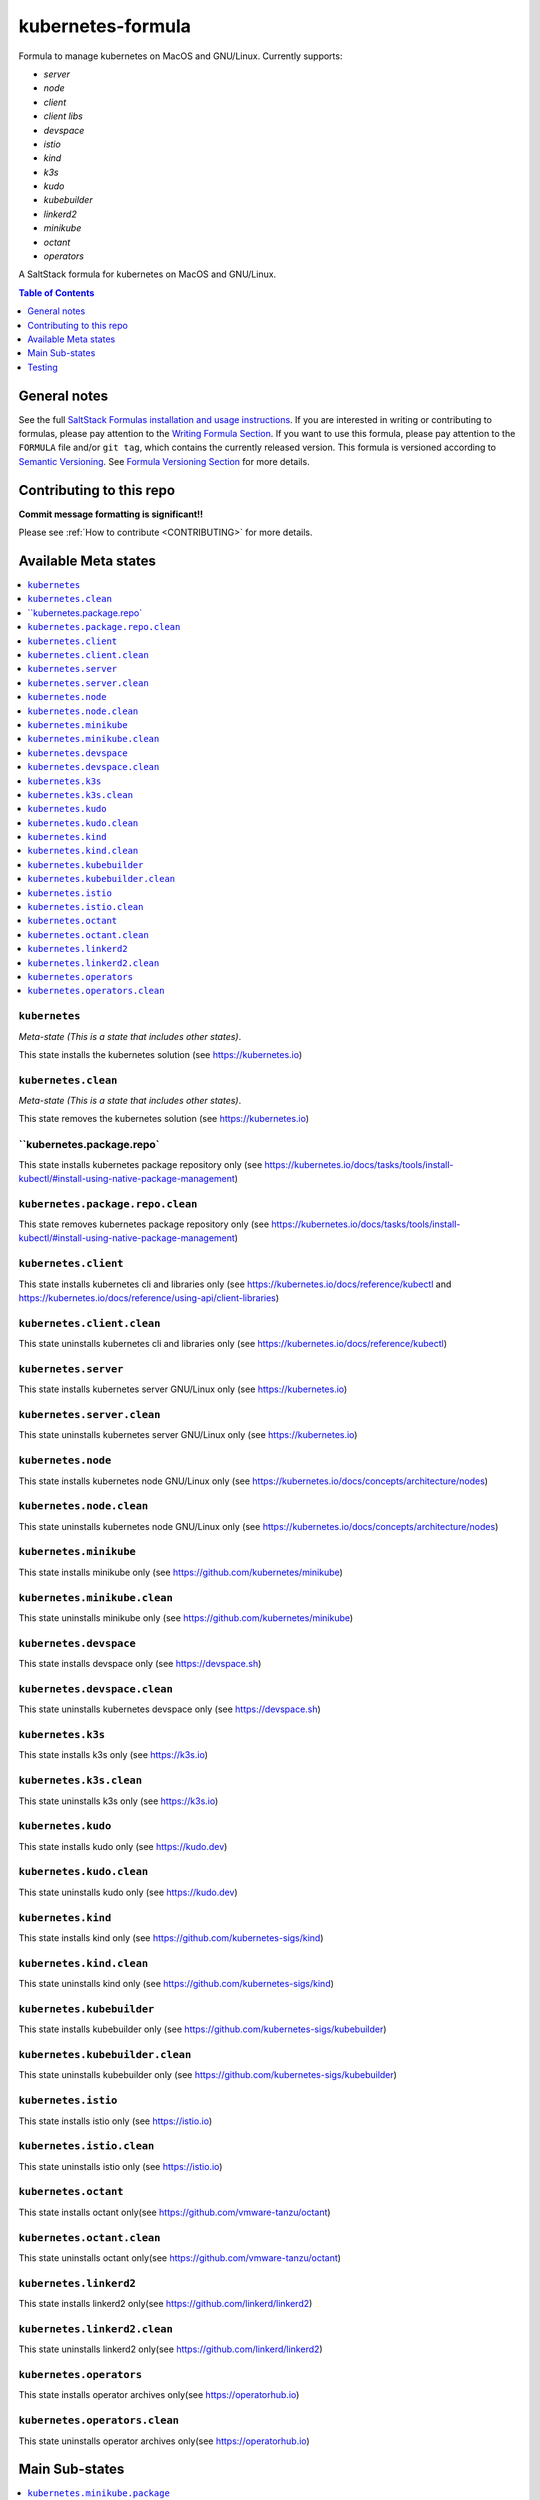 .. _readme:

kubernetes-formula
==================

Formula to manage kubernetes on MacOS and GNU/Linux. Currently supports:

* `server`
* `node`
* `client`
* `client libs`
* `devspace`
* `istio`
* `kind`
* `k3s`
* `kudo`
* `kubebuilder`
* `linkerd2`
* `minikube`
* `octant`
* `operators`


|img_travis| |img_sr|

.. |img_travis| image:: https://travis-ci.com/saltstack-formulas/kubernetes-formula.svg?branch=master
   :alt: Travis CI Build Status
   :scale: 100%
   :target: https://travis-ci.com/saltstack-formulas/kubernetes-formula
.. |img_sr| image:: https://img.shields.io/badge/%20%20%F0%9F%93%A6%F0%9F%9A%80-semantic--release-e10079.svg
   :alt: Semantic Release
   :scale: 100%
   :target: https://github.com/semantic-release/semantic-release

A SaltStack formula for kubernetes on MacOS and GNU/Linux.

.. contents:: **Table of Contents**
   :depth: 1

General notes
-------------

See the full `SaltStack Formulas installation and usage instructions
<https://docs.saltstack.com/en/latest/topics/development/conventions/formulas.html>`_.  If you are interested in writing or contributing to formulas, please pay attention to the `Writing Formula Section
<https://docs.saltstack.com/en/latest/topics/development/conventions/formulas.html#writing-formulas>`_. If you want to use this formula, please pay attention to the ``FORMULA`` file and/or ``git tag``, which contains the currently released version. This formula is versioned according to `Semantic Versioning <http://semver.org/>`_.  See `Formula Versioning Section <https://docs.saltstack.com/en/latest/topics/development/conventions/formulas.html#versioning>`_ for more details.

Contributing to this repo
-------------------------

**Commit message formatting is significant!!**

Please see :ref:`How to contribute <CONTRIBUTING>` for more details.

Available Meta states
----------------------

.. contents::
   :local:

``kubernetes``
^^^^^^^^^^^^^^

*Meta-state (This is a state that includes other states)*.

This state installs the kubernetes solution (see https://kubernetes.io)

``kubernetes.clean``
^^^^^^^^^^^^^^^^^^^^

*Meta-state (This is a state that includes other states)*.

This state removes the kubernetes solution (see https://kubernetes.io)

``kubernetes.package.repo`
^^^^^^^^^^^^^^^^^^^^^^^^^^^

This state installs kubernetes package repository only (see https://kubernetes.io/docs/tasks/tools/install-kubectl/#install-using-native-package-management)

``kubernetes.package.repo.clean``
^^^^^^^^^^^^^^^^^^^^^^^^^^^^^^^^^

This state removes kubernetes package repository only (see https://kubernetes.io/docs/tasks/tools/install-kubectl/#install-using-native-package-management)

``kubernetes.client``
^^^^^^^^^^^^^^^^^^^^^^

This state installs kubernetes cli and libraries only (see https://kubernetes.io/docs/reference/kubectl and https://kubernetes.io/docs/reference/using-api/client-libraries)

``kubernetes.client.clean``
^^^^^^^^^^^^^^^^^^^^^^^^^^^^

This state uninstalls kubernetes cli and libraries only (see https://kubernetes.io/docs/reference/kubectl)

``kubernetes.server``
^^^^^^^^^^^^^^^^^^^^^

This state installs kubernetes server GNU/Linux only (see https://kubernetes.io)

``kubernetes.server.clean``
^^^^^^^^^^^^^^^^^^^^^^^^^^^

This state uninstalls kubernetes server GNU/Linux only (see https://kubernetes.io)

``kubernetes.node``
^^^^^^^^^^^^^^^^^^^

This state installs kubernetes node GNU/Linux only (see https://kubernetes.io/docs/concepts/architecture/nodes)

``kubernetes.node.clean``
^^^^^^^^^^^^^^^^^^^^^^^^^

This state uninstalls kubernetes node GNU/Linux only (see https://kubernetes.io/docs/concepts/architecture/nodes)

``kubernetes.minikube``
^^^^^^^^^^^^^^^^^^^^^^^

This state installs minikube only (see https://github.com/kubernetes/minikube)

``kubernetes.minikube.clean``
^^^^^^^^^^^^^^^^^^^^^^^^^^^^^

This state uninstalls minikube only (see https://github.com/kubernetes/minikube)

``kubernetes.devspace``
^^^^^^^^^^^^^^^^^^^^^^^

This state installs devspace only (see https://devspace.sh)

``kubernetes.devspace.clean``
^^^^^^^^^^^^^^^^^^^^^^^^^^^^^

This state uninstalls kubernetes devspace only (see https://devspace.sh)

``kubernetes.k3s``
^^^^^^^^^^^^^^^^^^

This state installs k3s only (see https://k3s.io)

``kubernetes.k3s.clean``
^^^^^^^^^^^^^^^^^^^^^^^^

This state uninstalls k3s only (see https://k3s.io)

``kubernetes.kudo``
^^^^^^^^^^^^^^^^^^^

This state installs kudo only (see https://kudo.dev)

``kubernetes.kudo.clean``
^^^^^^^^^^^^^^^^^^^^^^^^^

This state uninstalls kudo only (see https://kudo.dev)

``kubernetes.kind``
^^^^^^^^^^^^^^^^^^^

This state installs kind only (see https://github.com/kubernetes-sigs/kind)

``kubernetes.kind.clean``
^^^^^^^^^^^^^^^^^^^^^^^^^

This state uninstalls kind only (see https://github.com/kubernetes-sigs/kind)

``kubernetes.kubebuilder``
^^^^^^^^^^^^^^^^^^^^^^^^^^

This state installs kubebuilder only (see https://github.com/kubernetes-sigs/kubebuilder)

``kubernetes.kubebuilder.clean``
^^^^^^^^^^^^^^^^^^^^^^^^^^^^^^^^

This state uninstalls kubebuilder only (see https://github.com/kubernetes-sigs/kubebuilder)

``kubernetes.istio``
^^^^^^^^^^^^^^^^^^^^

This state installs istio only (see https://istio.io)

``kubernetes.istio.clean``
^^^^^^^^^^^^^^^^^^^^^^^^^^

This state uninstalls istio only (see https://istio.io)

``kubernetes.octant``
^^^^^^^^^^^^^^^^^^^^^

This state installs octant only(see https://github.com/vmware-tanzu/octant)

``kubernetes.octant.clean``
^^^^^^^^^^^^^^^^^^^^^^^^^^

This state uninstalls octant only(see https://github.com/vmware-tanzu/octant)

``kubernetes.linkerd2``
^^^^^^^^^^^^^^^^^^^^^^^

This state installs linkerd2 only(see https://github.com/linkerd/linkerd2)

``kubernetes.linkerd2.clean``
^^^^^^^^^^^^^^^^^^^^^^^^^^^^^

This state uninstalls linkerd2 only(see https://github.com/linkerd/linkerd2)

``kubernetes.operators``
^^^^^^^^^^^^^^^^^^^^^^^^

This state installs operator archives only(see https://operatorhub.io)

``kubernetes.operators.clean``
^^^^^^^^^^^^^^^^^^^^^^^^^^^^^^

This state uninstalls operator archives only(see https://operatorhub.io)


Main Sub-states
---------------

.. contents::
   :local:

``kubernetes.minikube.package``
^^^^^^^^^^^^^^^^^^^^^^^^^^^^^^^

This state installs minikube package only(MacOS).

``kubernetes.minikube.package.clean``
^^^^^^^^^^^^^^^^^^^^^^^^^^^^^^^^^^^^^

This state uninstalls the minikube package only(MacOS).

``kubernetes.minikube.binary``
^^^^^^^^^^^^^^^^^^^^^^^^^^^^^^

This state installs minikube binary only

``kubernetes.minikube.binary.clean``
^^^^^^^^^^^^^^^^^^^^^^^^^^^^^^^^^^^^

This state uninstalls minikube binary only

``kubernetes.server.package``
^^^^^^^^^^^^^^^^^^^^^^^^^^^^^

This state installs server packages from repo.

``kubernetes.server.package.clean``
^^^^^^^^^^^^^^^^^^^^^^^^^^^^^^^^^^^

This state uninstalls server packages only

``kubernetes.server.archive``
^^^^^^^^^^^^^^^^^^^^^^^^^^^^

This state installs server archive only

``kubernetes.server.archive.clean``
^^^^^^^^^^^^^^^^^^^^^^^^^^^^^^^^^^

This state uninstalls server archive only

``kubernetes.node.package``
^^^^^^^^^^^^^^^^^^^^^^^^^^^

This state installs node packages from repo.

``kubernetes.node.package.clean``
^^^^^^^^^^^^^^^^^^^^^^^^^^^^^^^^^

This state uninstalls node packages only

``kubernetes.node.archive``
^^^^^^^^^^^^^^^^^^^^^^^^^^^

This state installs node archive only

``kubernetes.node.archive.clean``
^^^^^^^^^^^^^^^^^^^^^^^^^^^^^^^^^

This state uninstalls node archive only

``kubernetes.client.package``
^^^^^^^^^^^^^^^^^^^^^^^^^^^^^

This state installs kubectl package onlyfrom repo.

``kubernetes.client.package.clean``
^^^^^^^^^^^^^^^^^^^^^^^^^^^^^^^^^^^

This state uninstalls kubectl package only

``kubernetes.client.archive``
^^^^^^^^^^^^^^^^^^^^^^^^^^^^

This state installs kubectl archive only

``kubernetes.client.archive.clean``
^^^^^^^^^^^^^^^^^^^^^^^^^^^^^^^^^^

This state uninstalls kubectl archive only

``kubernetes.client.binary``
^^^^^^^^^^^^^^^^^^^^^^^^^^^^

This state installs kubectl binary only

``kubernetes.client.binary.clean``
^^^^^^^^^^^^^^^^^^^^^^^^^^^^^^^^^^

This state uninstalls kubectl binary only

``kubernetes.devspace.binary``
^^^^^^^^^^^^^^^^^^^^^^^^^^^^^^

This state installs devspace binary only

``kubernetes.devspace.binary.clean``
^^^^^^^^^^^^^^^^^^^^^^^^^^^^^^^^^^^^

This state uninstalls devspace binary only

``kubernetes.k3s.binary``
^^^^^^^^^^^^^^^^^^^^^^^^^

This state installs k3s binary only

``kubernetes.k3s.binary.clean``
^^^^^^^^^^^^^^^^^^^^^^^^^^^^^^^

This state uninstalls k3s binary only

``kubernetes.k3s.script``
^^^^^^^^^^^^^^^^^^^^^^^^^

This state installs k3s script only

``kubernetes.k3s.script.clean``
^^^^^^^^^^^^^^^^^^^^^^^^^^^^^^^

This state uninstalls k3s script only

``kubernetes.kudo.binary``
^^^^^^^^^^^^^^^^^^^^^^^^^^

This state installs kudo binary only

``kubernetes.kudo.binary.clean``
^^^^^^^^^^^^^^^^^^^^^^^^^^^^^^^^

This state uninstalls kudo binary only

``kubernetes.kudo.package``
^^^^^^^^^^^^^^^^^^^^^^^^^^^

This state installs kudo package only

``kubernetes.kudo.package.clean``
^^^^^^^^^^^^^^^^^^^^^^^^^^^^^^^^^

This state uninstalls kudo package only

``kubernetes.kubebuilder.archive``
^^^^^^^^^^^^^^^^^^^^^^^^^^^^^^^^^^

This state installs kubebuilder archive and linux alternatives.

``kubernetes.kubebuilder.archive.clean``
^^^^^^^^^^^^^^^^^^^^^^^^^^^^^^^^^^^^^^^^

This state uninstalls kubebuilder archive  only

``kubernetes.kubebuilder.archive.alternatives``
^^^^^^^^^^^^^^^^^^^^^^^^^^^^^^^^^^^^^^^^^^^^^^^

This state installs kubebuilder linux alternatives only

``kubernetes.kubebuilder.archive.alternatives.clean``
^^^^^^^^^^^^^^^^^^^^^^^^^^^^^^^^^^^^^^^^^^^^^^^^^^^^^

This state uninstalls kubebuilder linux alternatives only

``kubernetes.client.libs``
^^^^^^^^^^^^^^^^^^^^^^^^^^

This state installs kubernetes api client libs only

``kubernetes.client.libs.clean``
^^^^^^^^^^^^^^^^^^^^^^^^^^^^^^^^

This state removes kubernetes api client libs directory only



Testing
-------

Linux testing is done with ``kitchen-salt``.

Requirements
^^^^^^^^^^^^

* Ruby
* Docker

.. code-block:: bash

   $ gem install bundler
   $ bundle install
   $ bin/kitchen test [platform]

Where ``[platform]`` is the platform name defined in ``kitchen.yml``,
e.g. ``debian-9-2019-2-py3``.

``bin/kitchen converge``
^^^^^^^^^^^^^^^^^^^^^^^^

Creates the docker instance and runs the ``kubernetes`` main state, ready for testing.

``bin/kitchen verify``
^^^^^^^^^^^^^^^^^^^^^^

Runs the ``inspec`` tests on the actual instance.

``bin/kitchen destroy``
^^^^^^^^^^^^^^^^^^^^^^^

Removes the docker instance.

``bin/kitchen test``
^^^^^^^^^^^^^^^^^^^^

Runs all of the stages above in one go: i.e. ``destroy`` + ``converge`` + ``verify`` + ``destroy``.

``bin/kitchen login``
^^^^^^^^^^^^^^^^^^^^^

Gives you SSH access to the instance for manual testing.

